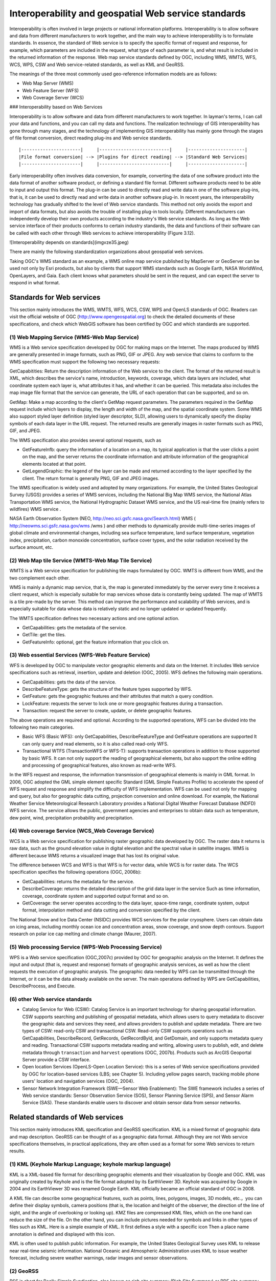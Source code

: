 .. Author: gislite
.. Title: Geographic Web Service Standard

==============================================================
Interoperability and geospatial Web service standards
==============================================================


Interoperability is often involved in large projects or national information platforms. Interoperability is to allow software and data from different manufacturers to work together, and the main way to achieve interoperability is to formulate standards. In essence, the standard of Web service is to specify the specific format of request and response, for example, which parameters are included in the request, what type of each parameter is, and what result is included in the returned information of the response. Web map service standards defined by OGC, including WMS, WMTS, WFS, WCS, WPS, CSW and Web service-related standards, as well as KML and GeoRSS.

The meanings of the three most commonly used geo-reference information models are as follows:

- Web Map Server (WMS)
- Web Feature Server (WFS)
- Web Coverage Server (WCS)


### Interoperability based on Web Services


Interoperability is to allow software and data from different manufacturers to work together. In layman's terms, I can call your data and functions, and you can call my data and functions. The realization technology of GIS interoperability has gone through many stages, and the technology of implementing GIS interoperability has mainly gone through the stages of file format conversion, direct reading plug-ins and Web service standards.

::

    |----------------------|     |--------------------------|     |---------------------|
    |File format conversion| --> |Plugins for direct reading| --> |Standard Web Services|
    |----------------------|     |--------------------------|     |---------------------|


Early interoperability often involves data conversion, for example, converting the data of one software product into the data format of another software product, or defining a standard file format. Different software products need to be able to input and output this format. The plug-in can be used to directly read and write data in one of the software plug-ins, that is, it can be used to directly read and write data in another software plug-in.
In recent years, the interoperability technology has gradually shifted to the level of Web service standards. This method not only avoids the export and import of data formats, but also avoids the trouble of installing plug-in tools locally. Different manufacturers can independently develop their own products according to the industry's Web service standards.
As long as the Web service interface of their products conforms to certain industry standards, the data and functions of their software can be called with each other through Web services to achieve interoperability (Figure 3.12).

![Interoperability depends on standards](imgvze35.jpeg)

There are mainly the following standardization organizations about geospatial web services.


Taking OGC's WMS standard as an example, a WMS online map service published by MapServer or GeoServer can be used not only by Esri products, but also by clients that support WMS standards such as Google Earth, NASA WorldWind, OpenLayers, and Gaia. Each client knows what parameters should be sent in the request, and can expect the server to respond in what format.


Standards for Web services
========================================


This section mainly introduces the WMS, WMTS, WFS, WCS, CSW, WPS and OpenLS standards of OGC. Readers can visit the official website of OGC (http://www.opengeospatial.org) to check the detailed documents of these specifications, and check which WebGIS software has been certified by OGC and which standards are supported.

(1) Web Mapping Service (WMS-Web Map Service)
---------------------------------------------------

WMS is a Web service specification developed by OGC for making maps on the Internet. The maps produced by WMS are generally presented in image formats, such as PNG, GIF or JPEG. Any web service that claims to conform to the WMS specification must support the following two necessary requests:

GetCapabitities: Return the description information of the Web service to the client. The format of the returned result is XML, which describes the service's name, introduction, keywords, coverage, which data layers are included, what coordinate system each layer is, what attributes it has, and whether it can be queried. This metadata also includes the map image file format that the service can generate, the URL of each operation that can be supported, and so on.

GetMap: Make a map according to the client's GetMap request parameters.
The parameters required in the GetMap request include which layers to display, the length and width of the map, and the spatial coordinate system.
Some WMS also support styled layer definition (styled layer descriptor, SLD), allowing users to dynamically specify the display symbols of each data layer in the URL request.
The returned results are generally images in raster formats such as PNG, GIF, and JPEG.

The WMS specification also provides several optional requests, such as

- GetFeaturelnfb: query the information of a location on a map, its typical application is that the user clicks a point on the map, and the server returns the coordinate information and attribute information of the geographical elements located at that point.

- GetLegendGraphic: the legend of the layer can be made and returned according to the layer specified by the client. The return format is generally PNG, GIF and JPEG images.

The WMS specification is widely used and adopted by many organizations. For example, the United States Geological Survey (USGS) provides a series of WMS services, including the National Big Map WMS service, the National Atlas Transportation WMS service, the National Hydrographic Dataset WMS service, and the US real-time fire (mainly refers to wildfires) WMS service .

NASA Earth Observation System (NEO, http://neo.sci.gsfc.nasa.gov/Search.html) WMS ( http://neowms.sci.gsfc.nasa.gov/wms /wms ) and other methods to dynamically provide multi-time-series images of global climate and environmental changes, including sea surface temperature, land surface temperature, vegetation index, precipitation, carbon monoxide concentration, surface cover types, and the solar radiation received by the surface amount, etc.


(2) Web Map tile Service (WMTS-Web Map Tile Service)
------------------------------------------------------------

WMTS is a Web service specification for publishing tile maps formulated by OGC. WMTS is different from WMS, and the two complement each other.

WMS is mainly a dynamic map service, that is, the map is generated immediately by the server every time it receives a client request, which is especially suitable for map services whose data is constantly being updated.
The map of WMTS is a tile pre-made by the server. This method can improve the performance and scalability of Web services, and is especially suitable for data whose data is relatively static and no longer updated or updated frequently.

The WMTS specification defines two necessary actions and one optional action.

- GetCapabilities: gets the metadata of the service.
- GetTile: get the tiles.
- GetFeaturelnfo: optional, get the feature information that you click on.

(3) Web essential Services (WFS-Web Feature Service)
-------------------------------------------------------------------

WFS is developed by OGC to manipulate vector geographic elements and data on the Internet.
It includes Web service specifications such as retrieval, insertion, update and deletion (OGC, 2005).
WFS defines the following main operations.

- GetCapabilities: gets the data of the service.
- DescribeFeatureType: gets the structure of the feature types supported by WFS.
- GetFeature: gets the geographic features and their attributes that match a query condition.
- LockFeature: requests the server to lock one or more geographic features during a transaction.
- Transaction: request the server to create, update, or delete geographic features.

The above operations are required and optional. According to the supported operations, WFS can be divided into the following two main categories.

- Basic WFS (Basic WFS): only GetCapabilities, DescribeFeatureType and GetFeature operations are supported
  It can only query and read elements, so it is also called read-only WFS.
- Transactional WTFS (TransactionWFS or WFS-T): supports transaction operations in addition to those supported by basic WFS.
  It can not only support the reading of geographical elements, but also support the online editing and processing of geographical features, also known as read-write WFS.

In the WFS request and response, the information transmission of geographical elements is mainly in GML format.
In 2006, OGC adopted the GML simple element specific Standard (GML Simple Features Profile) to accelerate the speed of WFS request and response and simplify the difficulty of WFS implementation.
WFS can be used not only for mapping and query, but also for geographic data cutting, projection conversion and online download.
For example, the National Weather Service Meteorological Research Laboratory provides a National Digital Weather Forecast Database (NDFD) WFS service.
The service allows the public, government agencies and enterprises to obtain data such as temperature, dew point, wind, precipitation probability and precipitation.

(4) Web coverage Service (WCS_Web Coverage Service)
----------------------------------------------------------------

WCS is a Web service specification for publishing raster geographic data developed by OGC. The raster data it returns is raw data, such as the ground elevation value in digital elevation and the spectral value in satellite images. WMS is different because WMS returns a visualized image that has lost its original value.

The difference between WCS and WFS is that WFS is for vector data, while WCS is for raster data. The WCS specification specifies the following operations (OGC, 2006b):

- GetCapabilities: returns the metadata for the service.
- DescribeCoverage: returns the detailed description of the grid data layer in the service
  Such as time information, coverage, coordinate system and supported output format and so on.
- GetCoverage: the server operates according to the data layer, space-time range, coordinate system, output format, interpolation method and data cutting and conversion specified by the client.
  

The National Snow and Ice Data Center (NSIDC) provides WCS services for the polar cryosphere. Users can obtain data on icing areas, including monthly ocean ice and concentration areas, snow coverage, and snow depth contours. Support research on polar ice cap melting and climate change (Maurer, 2007).

(5) Web processing Service (WPS-Web Processing Service)
----------------------------------------------------------------

WPS is a Web service specification (OGC,2007c) provided by OGC for geographic analysis on the Internet.
It defines the input and output (that is, request and response) formats of geographic analysis services, as well as how the client requests the execution of geographic analysis.
The geographic data needed by WPS can be transmitted through the Internet, or it can be the data already available on the server.
The main operations defined by WPS are GetCapabilities, DescribeProcess, and Execute.

(6) other Web service standards
---------------------------------------------------------

- Catalog Service for Web (CSW): Catalog Service is an important technology for sharing geospatial information. CSW supports searching and publishing of geospatial metadata, which allows users to query metadata to discover the geographic data and services they need, and allows providers to publish and update metadata. There are two types of CSW: read-only CSW and transactional CSW.  Read-only CSW supports operations such as GetCapabilities, DescribeRecord, GetRecords, GetRecordByld, and GetDomain, and only supports metadata query and reading.  Transactional CSW supports metadata reading and writing, allowing users to publish, edit, and delete metadata through ``transaction`` and ``harvest`` operations (OGC, 2007b). Products such as ArcGIS Geoportal Server provide a CSW interface.  
- Open location Services (OpenLS-Open Location Service): this is a series of Web service specifications provided by OGC for location-based services (LBS; see Chapter 5).  Including yellow pages search, tracking mobile phone users' location and navigation services (OGC, 2004).

- Sensor Network Integration Framework (SWE—Sensor Web Enablement): The SWE framework includes a series of Web service standards: Sensor Observation Service (SOS), Sensor Planning Service (SPS), and Sensor Alarm Service (SAS). These standards enable users to discover and obtain sensor data from sensor networks.

Related standards of Web services
==============================================

This section mainly introduces KML specification and GeoRSS specification. KML is a mixed format of geographic data and map description.
GeoRSS can be thought of as a geographic data format.
Although they are not Web service specifications themselves, in practical applications, they are often used as a format for some Web services to return results.


(1) KML (Keyhole Markup Language; keyhole markup language)
--------------------------------------------------------------------

KML is a XML-based file format for describing geographic elements and their visualization by Google and OGC.
KML was originally created by Keyhole and is the file format adopted by its EarthViewer 3D.
Keyhole was acquired by Google in 2004 and its EarthViewer 3D was renamed Google Earth.
KML officially became an official standard of OGC in 2008.

A KML file can describe some geographical features, such as points, lines, polygons, images, 3D models, etc.，you can define their display symbols, camera positions (that is, the location and height of the observer, the direction of the line of sight, and the angle of overlooking or looking up).
KMZ files are compressed KML files, which on the one hand can reduce the size of the file.
On the other hand, you can include pictures needed for symbols and links in other types of files such as KML.
Here is a simple example of KML. It first defines a style with a specific icon
Then a place name annotation is defined and displayed with this icon.

KML is often used to publish public information. For example, the United States Geological Survey uses KML to release near real-time seismic information.
National Oceanic and Atmospheric Administration uses KML to issue weather forecast, including severe weather warnings, radar images and sensor observations.


(2) GeoRSS
--------------------------------------------------------

RSS is short for Really Simple Syndication, also known as rich site summary (Rich Site Summary)
or RDF site summary (Resource Description Framework Site Summary).
It is a main format for publishing information on the Internet,
especially effective information (such as news and fire bulletins, etc.).
The RSS family includes RSS and ATOM formats, the former in 1999 and the latter in 2003.
They are all simple XML format, with only a few tags to describe the name,
summary, full-text link and release time of each message, etc.,
which are very easy to understand and use, and have been widely used.
Subscribers can "aggregate" multiple RSS they are interested in into RSS reader software
to provide themselves with a convenient "one-stop" service without having
to go to each website to see if they have been updated over and over again.

RSS is used by many news media, social networking sites and official government websites as a way to release new news.
For example, CNN, the New York Times, Reuters, Science magazine, Twitter (a Weibo site in the United States) and Y0uTube (a famous video site) all use this technology to publish information in a timely manner.
The World Health Organization (WHO) publishes the latest epidemics and infectious diseases in RSS format (http://twitter.com/statuses/user Murtimeline 14499829.RSS):
The U.S. government posted thousands of RSS; using RSS on its e-government portal (http://USA.gov), and the Federal Emergency Management Agency released news and pictures related to emergencies.
The U. S. Census Bureau releases news such as current demographics; the Centers for Disease Control and Prevention releases the latest reports on disease morbidity and mortality.

![The US government publishes thousands of RSS on its e-government portal (http://USA.gov) ](imgvze39.jpeg) 

With the popularity of RSS, people want to see not only what happened, but also where it happened.
GeoRSS is a standard (OGC,2006c) for adding location information to RSS and other XML.
GeoRSS has three formats: W3C Geo, OGC GeoRSS-Simple, and GeoRSS-GMLO

- W3C Geo: only point features can be described, using WGS 84 latitude and longitude coordinates. Although this standard is still in use, it is already an outdated standard and is not recommended.
- OGC GeoRSS-Simple: ability to describe basic geometry (including points, lines, rectangles, and polygons) and their attributes (including feature types, feature names, relational labels, elevations, and radii). Worthy of the name, the design of GeoRSS-Simple is simple and clear, and its coordinate reference system is usually WGS 84 longitude and latitude.
- OGC GeoRSS-GML: supports more geographic features than GeoRSS-Simple. If the coordinate reference system is not specified, its coordinates default to WGS84 latitude and longitude, but this specification allows other coordinate systems to be defined and adopted.

Through the extension of RSS, GeoRSS has become a concise format for requesting, sharing and integrating geographic information on Web.
GeoRSS is also widely used in Mashup applications. Here are some examples of GeoRSS applications.

- Twitter provides near-real-time "who said what and where" GeoRSS information, allowing users to display these Weibo content on a map.
- Flickr online albums provide a REST interface that returns photo information for a given area in GeoRSS format. For example, http://api. Flickr. Com/services/feeds/geo/United + States/Califomia/Hollywoocl this URL can return the photo information of Holima area in the United States.
- The Global disaster Alert and Coordination system (http://www.gdacs.org) provides a near-real-time GeoRSS source for timely reporting of ongoing natural disasters around the world, such as earthquakes, tropical hurricanes and floods.
- USGS broadcasts earthquake information in GeoRSS format, among them, seismic data are updated every few minutes in California and every half an hour in other parts of the world.
- GloballncidentMap.com provides a range of real-time GeoRSS content including child abduction alerts, hazmat status, terrorism and other threats.


GloballncidentMap.com provides a series of events related to public safety and terrorist threats in GeoRSS format, and this example uses ArcGISViewer for Flex to show these events and their location.
(note: because there are too many sources of information, it is inconvenient to obtain permission. This picture is an imitation; thanks: TmnsitSecurityReport.com and the National Park Service)
    
![GloballncidentMap.com provides a collection of events on public safety and terrorist threats in GeoRSS format](imgvze40.jpeg)


Challenges faced by standardization bodies
------------------------------------------------------


GIS product and application developers want standards to be simple and easy to use, but standardization bodies often need to consider a variety of situations, so that the standards developed are more inclusive, but often lead to standards that are too complex to be adopted.
OGC's Sam Bacharach (2006) used the following metaphor to explain the need to simplify the GML (Geographic markup language) standard:
"have you ever noticed how children use 64-color crayons? Some children can paint by checking out red, blue, green, yellow, black and other colors.
These colors are simple and easy to use, although not many, but they have provided a solution to the problem to depict a picture of a puppy playing in a backyard swimming pool. "

This metaphor explains not only the importance of simplifying GML, but also the challenge faced by standardizing bodies, namely, how to strike a balance between simplicity, ease of use, and completeness and comprehensiveness.

In addition, the industry hopes that standardization bodies can formulate standards as soon as possible for adoption by the industry.
The standardization body has its own careful work flow, from setting direction, inviting proposals, project team or members to submitting drafts to members' review, revision and voting, it takes a certain amount of time to develop a standard.
This often leads to the lag of standards. By the time the standard is released, different manufacturers have developed their own solutions, which are not compatible with the standard, and these manufacturers need to invest extra people.
Make some changes to the product or write some transfer programs to achieve support for standards.

The importance of standards is unquestionable, especially in government project bidding projects, the bidding products are often required to support international standards to achieve openness and scalability of the system. The OGC website lists certified product manufacturers, software names, names and versions of supported OGC standards (see ``http://www.opengeospatial.org/resource/products/compliant``).

Optimization of Web Services
=============================================


This section describes how to improve the quality of service (quality of service,QoS) of Web. The quality of service mainly includes the following important indicators.

- Performance: describes the response efficiency of the system, usually measured by response time
- Scalability: describes whether the system can maintain high performance with an increase in the number of users, usually measured by the number of users it can support at the same time
- Availability: describes how accessible and operable a system is, usually as a percentage of the system's elapsed time.  The availability of a system is ``99.99%`` Then the system can only have a maximum of 9 seconds of downtime per day (including accidental downtime caused by failure and artificial downtime required for system maintenance)
- Security: describes the confidentiality and defense capabilities of the system.

Preprocessing (caching)
-------------------------------------------------

Preprocessing, also known as caching, means that the system generates maps in advance or performs other tasks, and stores the results for later use, instead of generating maps or performing tasks in real time when the system is running and receiving user requests.

As shown in the figure, if there is a cache, the Web server can quickly retrieve the results from the cache, without the need to read data from the database, and complete the mapping and other processing in real time. Cache reduces the burden of GIS server and database server, and is an effective way to improve the quality of WebGIS services.

The Web server can quickly find the results from the cache and respond to user requests quickly, thus reducing the pressure on the GIS server and database, and improving the quality of service caching technology is mainly used to generate maps.

![Web access map slices](imgvze41.png)


Map cache, also known as map tiles or slices, is scheduled to generate a series of map slices (or tiles) according to a series of scales for quick display.

![Map slicing](imgvze42.png)


The main reasons for making map caching are:

- Improve the performance, scalability and availability of the system: caching reduces the burden on the server, and users can get a quick response, thus saving users time.
- Improve the quality of mapping: advanced symbols and complex layers can be used to produce high-quality maps.
- Industry convention: caching is widely used in the current Web map application, which has become a common practice in the industry.
  It also changes users' expectations of WebGIS, and they expect all WebGIS to provide a better user experience such as caching.

Before creating a cache, some planning needs to be done, for example, which coordinate system to use and which tiling scheme to adopt. The tile scheme includes scale level, scale of each level, tile size (eg 256px x 256px), tile start coordinates, tile area and image format (eg JPEG, PNG 8, PNG 24 or PNG 32) .

If your map will be used with ArcGIS Online, Google Maps or Microsoft Bing Maps, then your map should be in the same coordinate system as them, i.e. WGS 84 Web Mercator, and your tile scheme should match them match.

The creation of the cache may take a long time to complete, depending on the complexity of the map and the tile scheme, especially the scale series and the size of the scale. The layers with the largest scale generally occupy most of the time for creating the cache.

Caching is best for maps that change infrequently, such as street maps, imagery maps, topographic maps, and other underlying basemaps. If your data changes frequently, you can regularly update the cache to ensure the tile's current status, or you can use the dynamic map method without tiles.


### Optimization of algorithm and system


WebGIS should carefully consider software algorithms and the optimization of software and hardware systems to achieve the best performance.
Each GIS task has many different implementation methods. Discovering and adopting the optimal algorithm can greatly improve the performance of the system.
For example, when map caching is not feasible or not the optimal solution, it is necessary to draw a map dynamically, but it is generally slow to generate a map dynamically.
GIS database debugging is also an important part of WebGIS.

Some basic techniques include unifying geographic data into desired projections (eg Web Mercator); creating indexes, including spatial and attribute indexes;
Maintain efficient tablespaces; clean up fragmentation of tablespaces and server drives; preload indexes and even data into memory;
Update database statistics in a timely manner (so that the database can choose the best execution path when executing queries).
The configuration plan of the system needs to consider how many users there are, how many people may be using the system at the same time, what they are doing with the system, how big the data volume of the system is, how the data volume will grow in the future, the response speed and availability required by the project How much is enough software and hardware to configure based on these factors.

### Failover and load balancing


Failover and load balancing are two deployment methods to improve system reliability and availability through redundant configuration.
Failover means that when a server fails or needs maintenance, the system can automatically or manually redirect the Web user's request to another server.
Load balancing is assigning user requests to two or more servers, allowing multiple servers to share the work of the system.
Large WebGIS systems should consider failover and load balancing.
The site uses a Web gateway to accept incoming requests and distribute these requests to multiple GIS servers to achieve load balancing.
If a GIS server computer becomes unavailable, the Web gateway can assign requests to the remaining GIS servers, creating a "high availability" architecture.

### Reduce the pressure on Internet bandwidth


The Web service receives the client's request and returns the result to the client. The data transmission between the two, especially the transmission of geographic data, often requires considerable Internet bandwidth; otherwise, the quality of the Web service will be affected. The following methods can reduce the pressure on Internet bandwidth, which can improve the quality of web services.

- Take advantage of the browser-side cache: the browser-side cache is different from the server-side cache. The server-side cache is mainly used to generate map tiles or other results in advance.  The browser-side cache mainly refers to those content that has been downloaded to the browser, do not download again.  The cache content on the browser side is often identified by URL, so the REST-style Web service makes it easy for the system to make full use of the cache on the browser side to improve the performance of the system.
- Use HTTP compression: enable the compression option of the web server, compress the request and result of the web service, and then transmit it, which can reduce the amount of data transmission by 50% and improve the transmission efficiency of the system.
- Choose the appropriate data format: for example, in many cases, JS0N and AMF are lighter than XML and easier to transmit than XML.

### Security Protection of Web Service


Many geographic Web services are public and free, but the Web services released by some enterprises and government agencies may contain content that involves the company's secrets, customer privacy or charges, and these Web services need to be protected. Here are some basic techniques for securing web services.

- Use of private network and virtual private network: In this solution, the Web service and its users are co-located in the internal network of a certain unit, and are isolated from the external network through firewalls and other methods, so that external network users cannot access. A Virtual Private Network (VPN) creates a secure tunnel on the Internet. Through the VPN, even if the client is not in the office of the unit, still can log in to the intranet and use the web services on the intranet.
- Authentication: Secure web services with user roles and permissions. User identities can be managed using Lightweight Directory Access Protocol (LDAP), Windows Active Directory, etc.
- Security token (token):-A token is an encrypted string that contains encrypted authorization information. Tokens are obtained through application or when the user logs in.
- Secure Hypertext transfer Protocol (HTTPS): HTTPS encrypts data transferred between Web services and customers to prevent information from being intercepted and tampered with.
-  Reverse proxy: use a proxy server to accept connection requests on the Internet, then forward the request to the server on the internal network, and return the result obtained from the server to the client. In this way, the proxy server can hide the GIS server in the intranet, providing a barrier between the GIS server and possible malicious attacks, providing a layer of protection.

![Geospatial Web service protection](./imgvze43.png)

Web service technology is an important progress in distributed computing and GIS, and it is the core of modern WebGIS.
Geospatial Web Services are the driving force behind the transformation of GIS applications from closed systems to open, loosely coupled architectures.
It is an important form of building components of geo-converged applications and providing services for cloud GIS.
It is the foundation of the next generation spatial data infrastructure and provides a collaborative way based on geographic information.
Governments and enterprises can provide their data and functions as Web services and build an ecosystem of Web services.
On this basis, a large number of applications with new value can be conceived.
This form of mutual cooperation can maximize the social benefits of investment in the field of geospatial.
